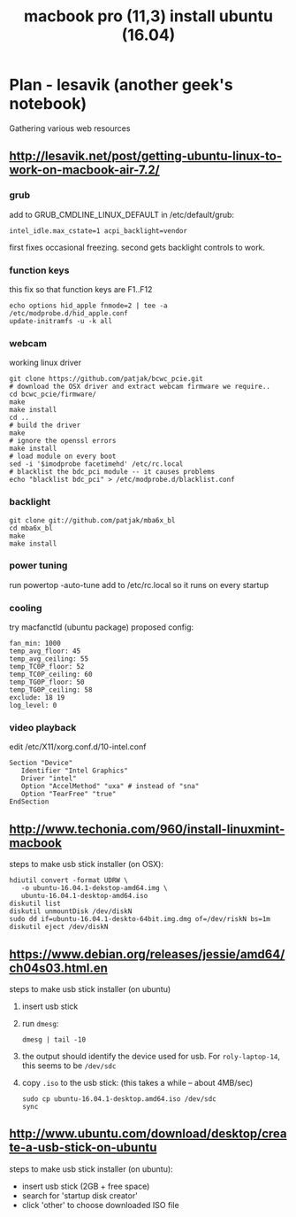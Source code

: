 #+title: macbook pro (11,3) install ubuntu (16.04)
# org-publish options
# H:2   controls section numbering.  
#       number top-level and second-level headings only
# ^:{}  require a_{b} before assuming that b should be subscripted.  
#       without this option a_b will automatically subscript b.
#+options: ^:{}
#
# options used exclusively by emacs
#+startup: showall
#
# options used exclusively by the html exporter
#+language: en
#+infojs_opt: view:showall mouse:#ffc0c0 toc:nil ltoc:nil path:/ext/org/org-info.js
#+html_head: <link rel="stylesheet" type="text/css" href="css/notebook.css" />
#+html_link_home: index.html
#+html_link_up: index.html

* Plan - lesavik (another geek's notebook)
  Gathering various web resources
** [[http://lesavik.net/post/getting-ubuntu-linux-to-work-on-macbook-air-7.2/]]
*** grub
   add to GRUB_CMDLINE_LINUX_DEFAULT in /etc/default/grub:
   #+begin_example
   intel_idle.max_cstate=1 acpi_backlight=vendor
   #+end_example
   first fixes occasional freezing.
   second gets backlight controls to work.
*** function keys
   this fix so that function keys are F1..F12 
   #+begin_example
   echo options hid_apple fnmode=2 | tee -a /etc/modprobe.d/hid_apple.conf
   update-initramfs -u -k all
   #+end_example
*** webcam
   working linux driver
   #+begin_example
   git clone https://github.com/patjak/bcwc_pcie.git
   # download the OSX driver and extract webcam firmware we require..
   cd bcwc_pcie/firmware/
   make
   make install
   cd ..
   # build the driver
   make
   # ignore the openssl errors
   make install
   # load module on every boot
   sed -i '$imodprobe facetimehd' /etc/rc.local
   # blacklist the bdc_pci module -- it causes problems
   echo "blacklist bdc_pci" > /etc/modprobe.d/blacklist.conf
   #+end_example
*** backlight
   #+begin_example
   git clone git://github.com/patjak/mba6x_bl
   cd mba6x_bl
   make
   make install
   #+end_example
*** power tuning
   run powertop -auto-tune
   add to /etc/rc.local so it runs on every startup
*** cooling
   try macfanctld (ubuntu package)
   proposed config:
   #+begin_example
   fan_min: 1000
   temp_avg_floor: 45
   temp_avg_ceiling: 55
   temp_TC0P_floor: 52
   temp_TC0P_ceiling: 60
   temp_TG0P_floor: 50
   temp_TG0P_ceiling: 58
   exclude: 18 19
   log_level: 0
   #+end_example
*** video playback
   edit /etc/X11/xorg.conf.d/10-intel.conf
   #+begin_example
   Section "Device"
      Identifier "Intel Graphics"
      Driver "intel"
      Option "AccelMethod" "uxa" # instead of "sna"
      Option "TearFree" "true"
   EndSection
   #+end_example

** http://www.techonia.com/960/install-linuxmint-macbook
   steps to make usb stick installer (on OSX):
   #+begin_example
   hdiutil convert -format UDRW \
      -o ubuntu-16.04.1-dekstop-amd64.img \
      ubuntu-16.04.1-desktop-amd64.iso
   diskutil list
   diskutil unmountDisk /dev/diskN
   sudo dd if=ubuntu-16.04.1-deskto-64bit.img.dmg of=/dev/riskN bs=1m
   diskutil eject /dev/diskN
   #+end_example
** https://www.debian.org/releases/jessie/amd64/ch04s03.html.en
   steps to make usb stick installer (on ubuntu)
   1. insert usb stick
   2. run =dmesg=:
     #+begin_example
     dmesg | tail -10
     #+end_example
   3. the output should identify the device used for usb.
     For =roly-laptop-14=,  this seems to be =/dev/sdc=
   4. copy =.iso= to the usb stick:
      (this takes a while -- about 4MB/sec)
      #+begin_example
      sudo cp ubuntu-16.04.1-desktop.amd64.iso /dev/sdc
      sync
      #+end_example

** http://www.ubuntu.com/download/desktop/create-a-usb-stick-on-ubuntu
   steps to make usb stick installer (on ubuntu):
   - insert usb stick (2GB + free space)
   - search for 'startup disk creator'
   - click 'other' to choose downloaded ISO file
